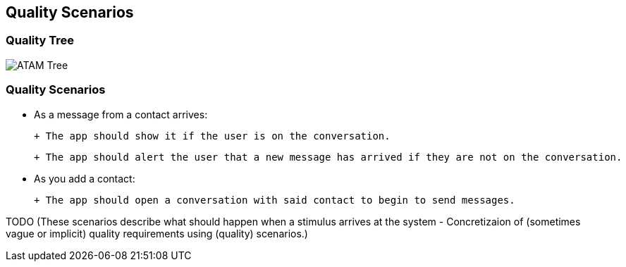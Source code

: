 [[section-quality-scenarios]]
== Quality Scenarios


=== Quality Tree
image::../images/10_quality_tree.png[ATAM Tree]

=== Quality Scenarios

- As a message from a contact arrives:

 + The app should show it if the user is on the conversation.

 + The app should alert the user that a new message has arrived if they are not on the conversation.

- As you add a contact:

 + The app should open a conversation with said contact to begin to send messages.
 


TODO (These scenarios describe what should happen when a stimulus arrives at the system - Concretizaion of (sometimes vague or implicit) quality requirements using (quality) scenarios.)

